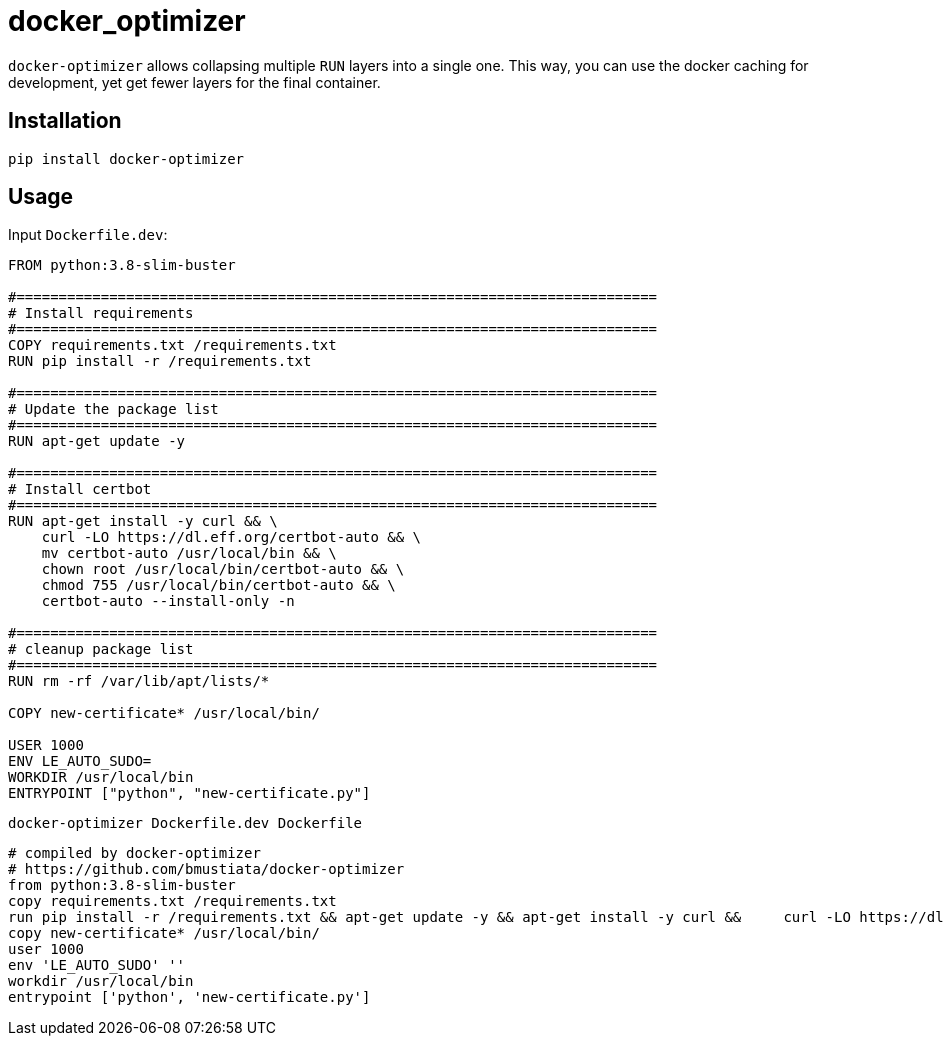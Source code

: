 # docker_optimizer

`docker-optimizer` allows collapsing multiple `RUN` layers into a single one.
This way, you can use the docker caching for development, yet get fewer layers
for the final container.

## Installation

```sh
pip install docker-optimizer
```

## Usage

Input `Dockerfile.dev`:

[source,docker]
-----------------------------------------------------------------------------
FROM python:3.8-slim-buster

#============================================================================
# Install requirements
#============================================================================
COPY requirements.txt /requirements.txt
RUN pip install -r /requirements.txt

#============================================================================
# Update the package list
#============================================================================
RUN apt-get update -y

#============================================================================
# Install certbot
#============================================================================
RUN apt-get install -y curl && \
    curl -LO https://dl.eff.org/certbot-auto && \
    mv certbot-auto /usr/local/bin && \
    chown root /usr/local/bin/certbot-auto && \
    chmod 755 /usr/local/bin/certbot-auto && \
    certbot-auto --install-only -n

#============================================================================
# cleanup package list
#============================================================================
RUN rm -rf /var/lib/apt/lists/*

COPY new-certificate* /usr/local/bin/

USER 1000
ENV LE_AUTO_SUDO=
WORKDIR /usr/local/bin
ENTRYPOINT ["python", "new-certificate.py"]
-----------------------------------------------------------------------------

[source,sh]
-----------------------------------------------------------------------------
docker-optimizer Dockerfile.dev Dockerfile
-----------------------------------------------------------------------------

[source,docker]
-----------------------------------------------------------------------------
# compiled by docker-optimizer
# https://github.com/bmustiata/docker-optimizer
from python:3.8-slim-buster
copy requirements.txt /requirements.txt
run pip install -r /requirements.txt && apt-get update -y && apt-get install -y curl &&     curl -LO https://dl.eff.org/certbot-auto &&     mv certbot-auto /usr/local/bin &&     chown root /usr/local/bin/certbot-auto &&     chmod 755 /usr/local/bin/certbot-auto &&     certbot-auto --install-only -n && rm -rf /var/lib/apt/lists/*
copy new-certificate* /usr/local/bin/
user 1000
env 'LE_AUTO_SUDO' ''
workdir /usr/local/bin
entrypoint ['python', 'new-certificate.py']
-----------------------------------------------------------------------------

